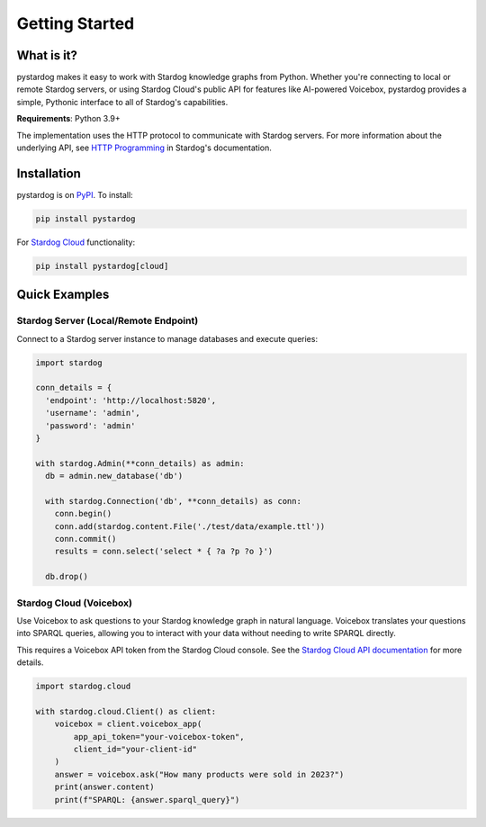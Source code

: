 Getting Started
===============

What is it?
***********

pystardog makes it easy to work with Stardog knowledge graphs from Python. Whether you're connecting to local or remote Stardog servers, or using Stardog Cloud's public API for features like AI-powered Voicebox, pystardog provides a simple, Pythonic interface to all of Stardog's capabilities.

**Requirements**: Python 3.9+

The implementation uses the HTTP protocol to communicate with Stardog servers. For more information about the underlying API, see `HTTP Programming <https://docs.stardog.com/developing/http-api>`_ in Stardog's documentation.

Installation
************

pystardog is on `PyPI <https://pypi.org/project/pystardog/>`_. To install:

.. code-block:: shell

    pip install pystardog

For `Stardog Cloud <https://cloud.stardog.com>`_ functionality:

.. code-block:: shell

    pip install pystardog[cloud]

Quick Examples
**************

Stardog Server (Local/Remote Endpoint)
---------------------------------------

Connect to a Stardog server instance to manage databases and execute queries:

.. code-block:: python

    import stardog

    conn_details = {
      'endpoint': 'http://localhost:5820',
      'username': 'admin',
      'password': 'admin'
    }

    with stardog.Admin(**conn_details) as admin:
      db = admin.new_database('db')

      with stardog.Connection('db', **conn_details) as conn:
        conn.begin()
        conn.add(stardog.content.File('./test/data/example.ttl'))
        conn.commit()
        results = conn.select('select * { ?a ?p ?o }')

      db.drop()

Stardog Cloud (Voicebox)
-------------------------

Use Voicebox to ask questions to your Stardog knowledge graph in natural language. Voicebox translates your questions into SPARQL queries, allowing you to interact with your data without needing to write SPARQL directly. 

This requires a Voicebox API token from the Stardog Cloud console. See the `Stardog Cloud API documentation <https://cloud.stardog.com/api/v1/docs>`_ for more details.

.. code-block:: python

    import stardog.cloud

    with stardog.cloud.Client() as client:
        voicebox = client.voicebox_app(
            app_api_token="your-voicebox-token",
            client_id="your-client-id"
        )
        answer = voicebox.ask("How many products were sold in 2023?")
        print(answer.content)
        print(f"SPARQL: {answer.sparql_query}")

